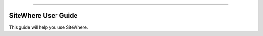 
.. image:: /_static/images/sitewhere-with-tagline.png
   :scale: 80%
   :alt: SiteWhere
   :align: center
   
----
   
====================
SiteWhere User Guide
====================

This guide will help you use SiteWhere.
